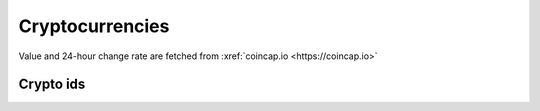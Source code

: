 Cryptocurrencies
====================

Value and 24-hour change rate are fetched from :xref:`coincap.io <https://coincap.io>`

Crypto ids
----------------

.. _ids:

.. raw:: html

   <style>
      #assets{
         border-collapse: collapse;
         th,td{border:1px solid grey;text-align: center;}
         th{background-color: lightgrey}
      }
   </style>
   <table id='assets'><thead><tr><th>id</th><th>symbol</th><th>name</th></tr></thead><tbody></tbody></table>
   <br><br><br><br>
   <script>
      fetch('https://api.coincap.io/v2/assets').then(r=>r.json()).then(
         assets=>document.querySelector('#assets tbody').innerHTML += assets.data.map(({id,name,symbol})=>`<tr><td>${id}</td><td>${symbol}</td><td>${name}</td></tr>`).join('')
      );
   </script>